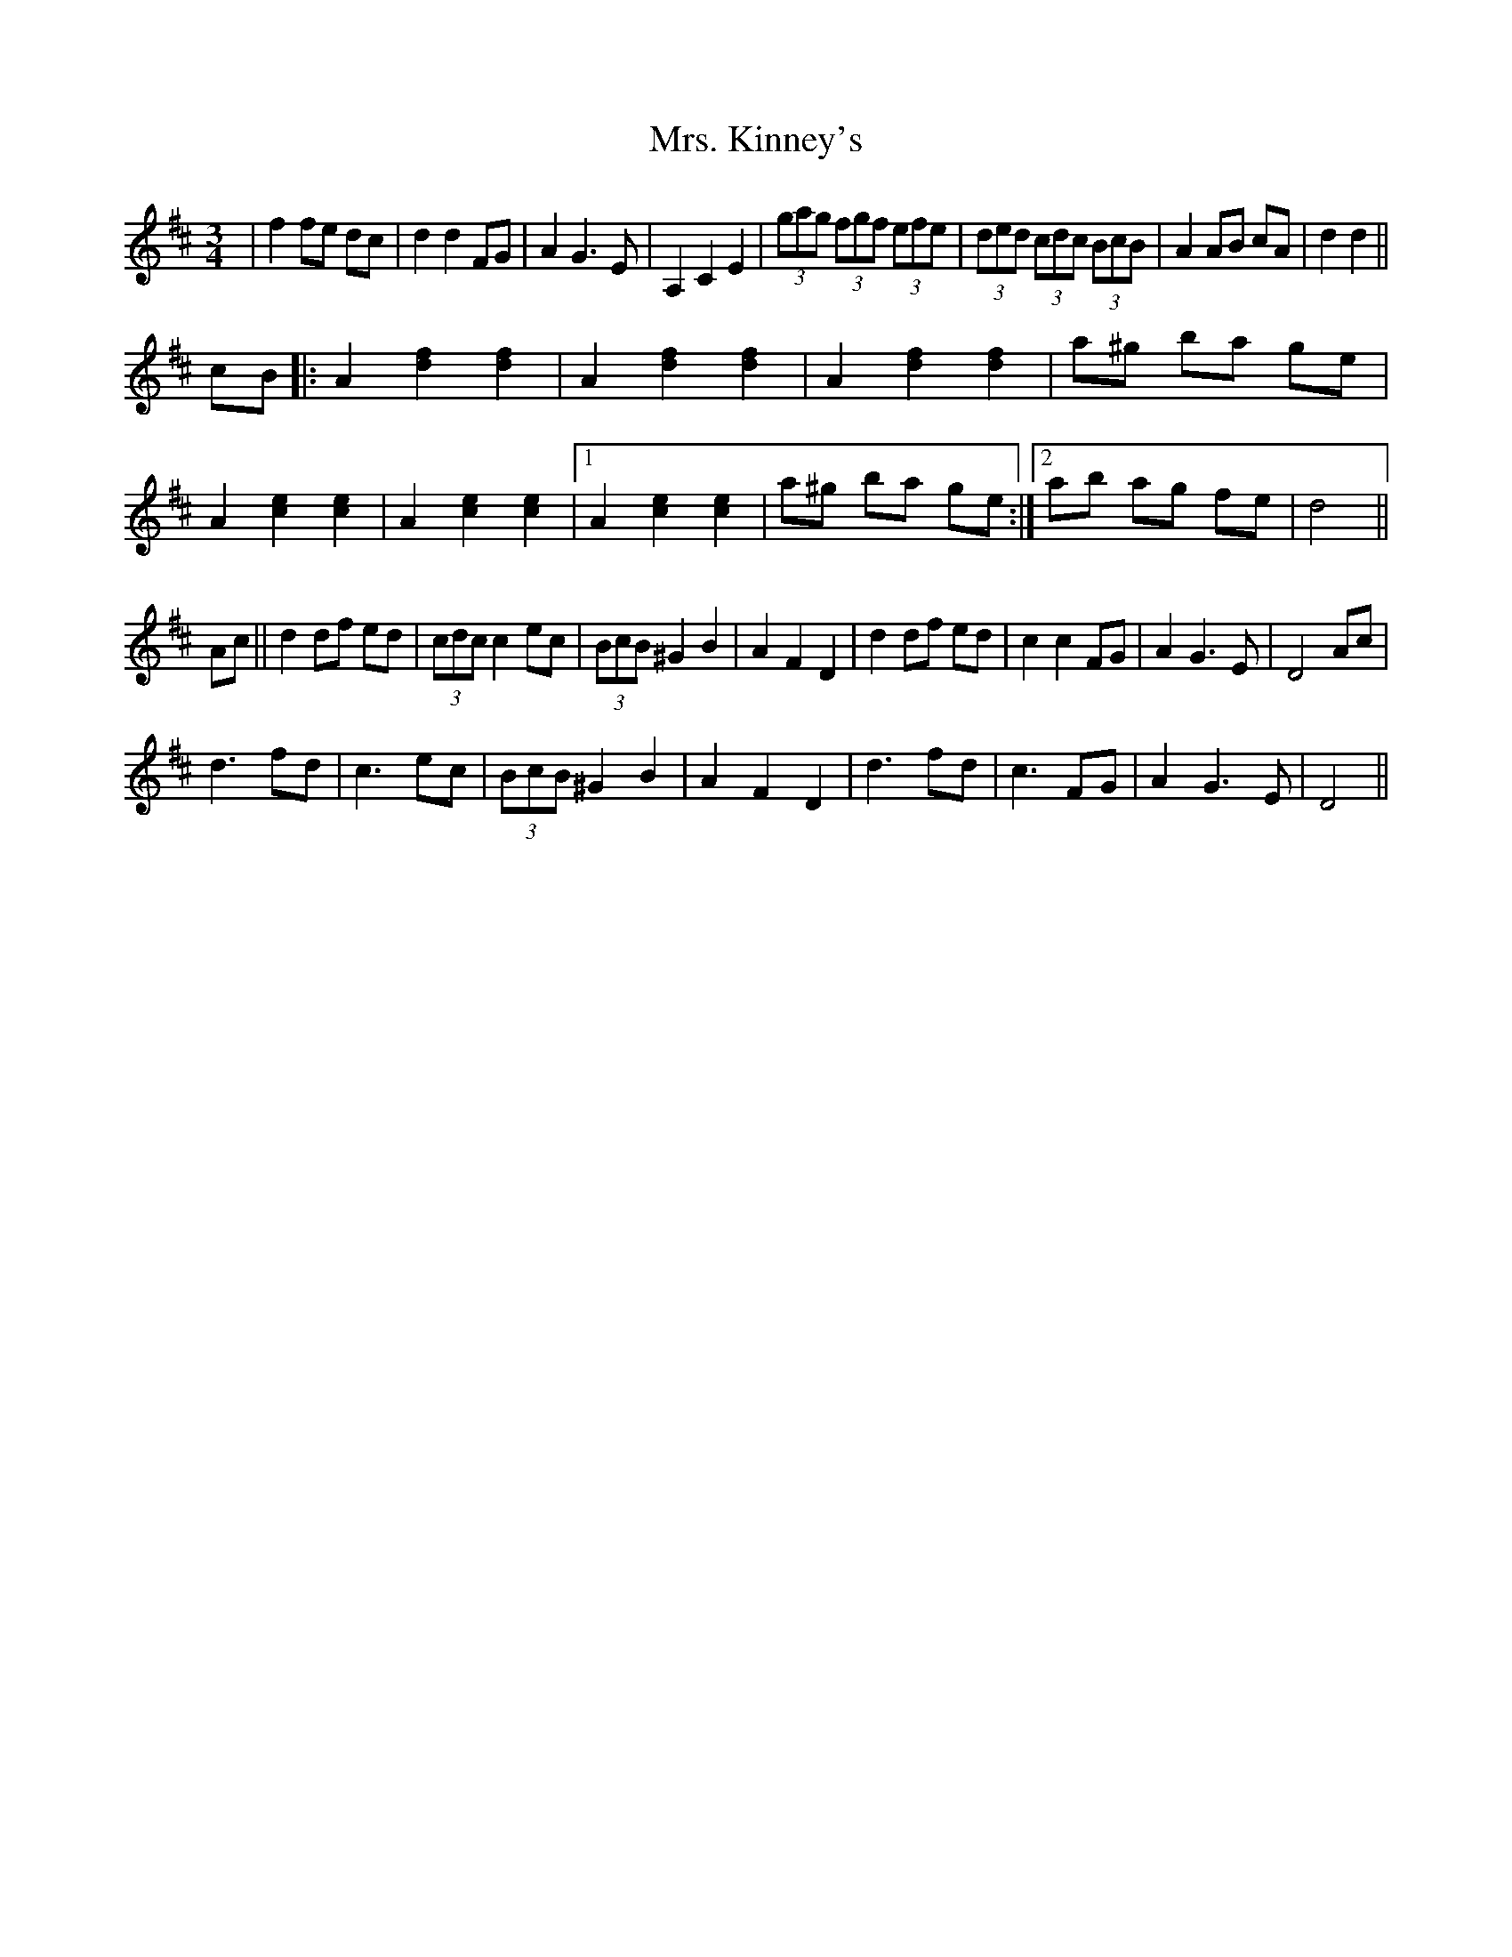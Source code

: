 X: 2
T: Mrs. Kinney's
Z: edl
S: https://thesession.org/tunes/480#setting13375
R: waltz
M: 3/4
L: 1/8
K: Dmaj
K: Dmaj|de||f3 e dc|d2 d2 FG|(3ABA G3 E|A,2 C2 E2|(3gag (3fgf (3efe|(3ded (3cdc (3BcB|A2 AB AG|F2 G2 A2||f2 fe dc|d2 d2 FG|A2 G3 E|A,2 C2 E2|(3gag (3fgf (3efe|(3ded (3cdc (3BcB|A2 AB cA|d2 d2||cB|:A2 [d2f2] [d2f2]|A2 [d2f2] [d2f2]|A2 [d2f2] [d2f2]|a^g ba ge|A2 [c2e2] [c2e2]|A2 [c2e2] [c2e2]|1 A2 [c2e2] [c2e2]|a^g ba ge:|2 ab ag fe|d4||Ac||d2 df ed| (3cdc c2 ec|(3BcB ^G2 B2|A2 F2 D2|d2 df ed|c2 c2 FG|A2 G3 E|D4 Ac|d3 fd|c3 ec|(3BcB ^G2 B2|A2 F2 D2|d3 fd|c3 FG|A2 G3 E|D4||
